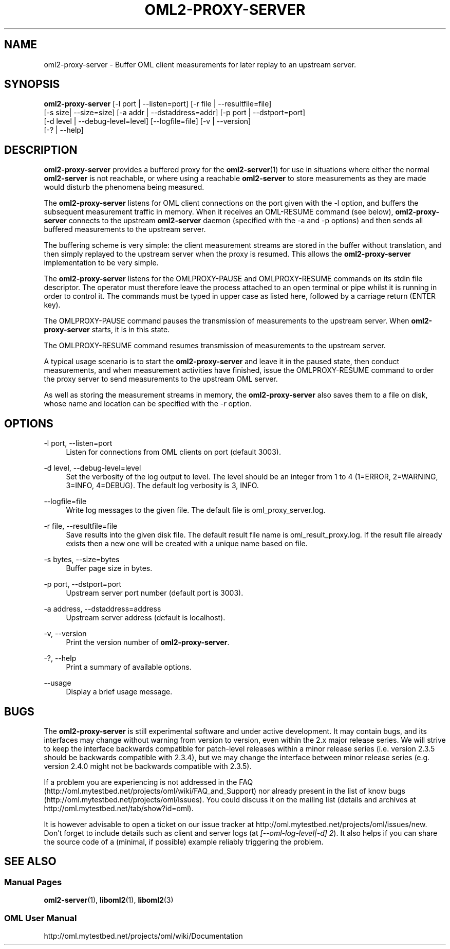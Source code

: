 '\" t
.\"     Title: oml2-proxy-server
.\"    Author: [FIXME: author] [see http://docbook.sf.net/el/author]
.\" Generator: DocBook XSL Stylesheets v1.76.1 <http://docbook.sf.net/>
.\"      Date: 2015-04-16
.\"    Manual: The OML Manual
.\"    Source: OML 2.12.0pre.79-58cf-dirty
.\"  Language: English
.\"
.TH "OML2\-PROXY\-SERVER" "1" "2015\-04\-16" "OML 2\&.12\&.0pre\&.79\-58cf\-" "The OML Manual"
.\" -----------------------------------------------------------------
.\" * Define some portability stuff
.\" -----------------------------------------------------------------
.\" ~~~~~~~~~~~~~~~~~~~~~~~~~~~~~~~~~~~~~~~~~~~~~~~~~~~~~~~~~~~~~~~~~
.\" http://bugs.debian.org/507673
.\" http://lists.gnu.org/archive/html/groff/2009-02/msg00013.html
.\" ~~~~~~~~~~~~~~~~~~~~~~~~~~~~~~~~~~~~~~~~~~~~~~~~~~~~~~~~~~~~~~~~~
.ie \n(.g .ds Aq \(aq
.el       .ds Aq '
.\" -----------------------------------------------------------------
.\" * set default formatting
.\" -----------------------------------------------------------------
.\" disable hyphenation
.nh
.\" disable justification (adjust text to left margin only)
.ad l
.\" -----------------------------------------------------------------
.\" * MAIN CONTENT STARTS HERE *
.\" -----------------------------------------------------------------
.SH "NAME"
oml2-proxy-server \- Buffer OML client measurements for later replay to an upstream server\&.
.SH "SYNOPSIS"
.sp
.nf
\fBoml2\-proxy\-server\fR [\-l port | \-\-listen=port] [\-r file | \-\-resultfile=file]
      [\-s size| \-\-size=size] [\-a addr | \-\-dstaddress=addr] [\-p port | \-\-dstport=port]
          [\-d level | \-\-debug\-level=level] [\-\-logfile=file] [\-v | \-\-version]
          [\-? | \-\-help]
.fi
.SH "DESCRIPTION"
.sp
\fBoml2\-proxy\-server\fR provides a buffered proxy for the \fBoml2-server\fR(1) for use in situations where either the normal \fBoml2\-server\fR is not reachable, or where using a reachable \fBoml2\-server\fR to store measurements as they are made would disturb the phenomena being measured\&.
.sp
The \fBoml2\-proxy\-server\fR listens for OML client connections on the port given with the \-l option, and buffers the subsequent measurement traffic in memory\&. When it receives an OML\-RESUME command (see below), \fBoml2\-proxy\-server\fR connects to the upstream \fBoml2\-server\fR daemon (specified with the \-a and \-p options) and then sends all buffered measurements to the upstream server\&.
.sp
The buffering scheme is very simple: the client measurement streams are stored in the buffer without translation, and then simply replayed to the upstream server when the proxy is resumed\&. This allows the \fBoml2\-proxy\-server\fR implementation to be very simple\&.
.sp
The \fBoml2\-proxy\-server\fR listens for the OMLPROXY\-PAUSE and OMLPROXY\-RESUME commands on its stdin file descriptor\&. The operator must therefore leave the process attached to an open terminal or pipe whilst it is running in order to control it\&. The commands must be typed in upper case as listed here, followed by a carriage return (ENTER key)\&.
.sp
The OMLPROXY\-PAUSE command pauses the transmission of measurements to the upstream server\&. When \fBoml2\-proxy\-server\fR starts, it is in this state\&.
.sp
The OMLPROXY\-RESUME command resumes transmission of measurements to the upstream server\&.
.sp
A typical usage scenario is to start the \fBoml2\-proxy\-server\fR and leave it in the paused state, then conduct measurements, and when measurement activities have finished, issue the OMLPROXY\-RESUME command to order the proxy server to send measurements to the upstream OML server\&.
.sp
As well as storing the measurement streams in memory, the \fBoml2\-proxy\-server\fR also saves them to a file on disk, whose name and location can be specified with the \fI\-r\fR option\&.
.SH "OPTIONS"
.PP
\-l port, \-\-listen=port
.RS 4
Listen for connections from OML clients on port (default 3003)\&.
.RE
.PP
\-d level, \-\-debug\-level=level
.RS 4
Set the verbosity of the log output to level\&. The level should be an integer from 1 to 4 (1=ERROR, 2=WARNING, 3=INFO, 4=DEBUG)\&. The default log verbosity is 3, INFO\&.
.RE
.PP
\-\-logfile=file
.RS 4
Write log messages to the given file\&. The default file is oml_proxy_server\&.log\&.
.RE
.PP
\-r file, \-\-resultfile=file
.RS 4
Save results into the given disk file\&. The default result file name is oml_result_proxy\&.log\&. If the result file already exists then a new one will be created with a unique name based on file\&.
.RE
.PP
\-s bytes, \-\-size=bytes
.RS 4
Buffer page size in bytes\&.
.RE
.PP
\-p port, \-\-dstport=port
.RS 4
Upstream server port number (default port is 3003)\&.
.RE
.PP
\-a address, \-\-dstaddress=address
.RS 4
Upstream server address (default is localhost)\&.
.RE
.PP
\-v, \-\-version
.RS 4
Print the version number of
\fBoml2\-proxy\-server\fR\&.
.RE
.PP
\-?, \-\-help
.RS 4
Print a summary of available options\&.
.RE
.PP
\-\-usage
.RS 4
Display a brief usage message\&.
.RE
.SH "BUGS"
.sp
The \fBoml2\-proxy\-server\fR is still experimental software and under active development\&. It may contain bugs, and its interfaces may change without warning from version to version, even within the 2\&.x major release series\&. We will strive to keep the interface backwards compatible for patch\-level releases within a minor release series (i\&.e\&. version 2\&.3\&.5 should be backwards compatible with 2\&.3\&.4), but we may change the interface between minor release series (e\&.g\&. version 2\&.4\&.0 might not be backwards compatible with 2\&.3\&.5)\&.
.sp
If a problem you are experiencing is not addressed in the FAQ (http://oml\&.mytestbed\&.net/projects/oml/wiki/FAQ_and_Support) nor already present in the list of know bugs (http://oml\&.mytestbed\&.net/projects/oml/issues)\&. You could discuss it on the mailing list (details and archives at http://oml\&.mytestbed\&.net/tab/show?id=oml)\&.
.sp
It is however advisable to open a ticket on our issue tracker at http://oml\&.mytestbed\&.net/projects/oml/issues/new\&. Don\(cqt forget to include details such as client and server logs (at \fI[\-\-oml\-log\-level|\-d] 2\fR)\&. It also helps if you can share the source code of a (minimal, if possible) example reliably triggering the problem\&.
.SH "SEE ALSO"
.SS "Manual Pages"
.sp
\fBoml2-server\fR(1), \fBliboml2\fR(1), \fBliboml2\fR(3)
.SS "OML User Manual"
.sp
http://oml\&.mytestbed\&.net/projects/oml/wiki/Documentation
